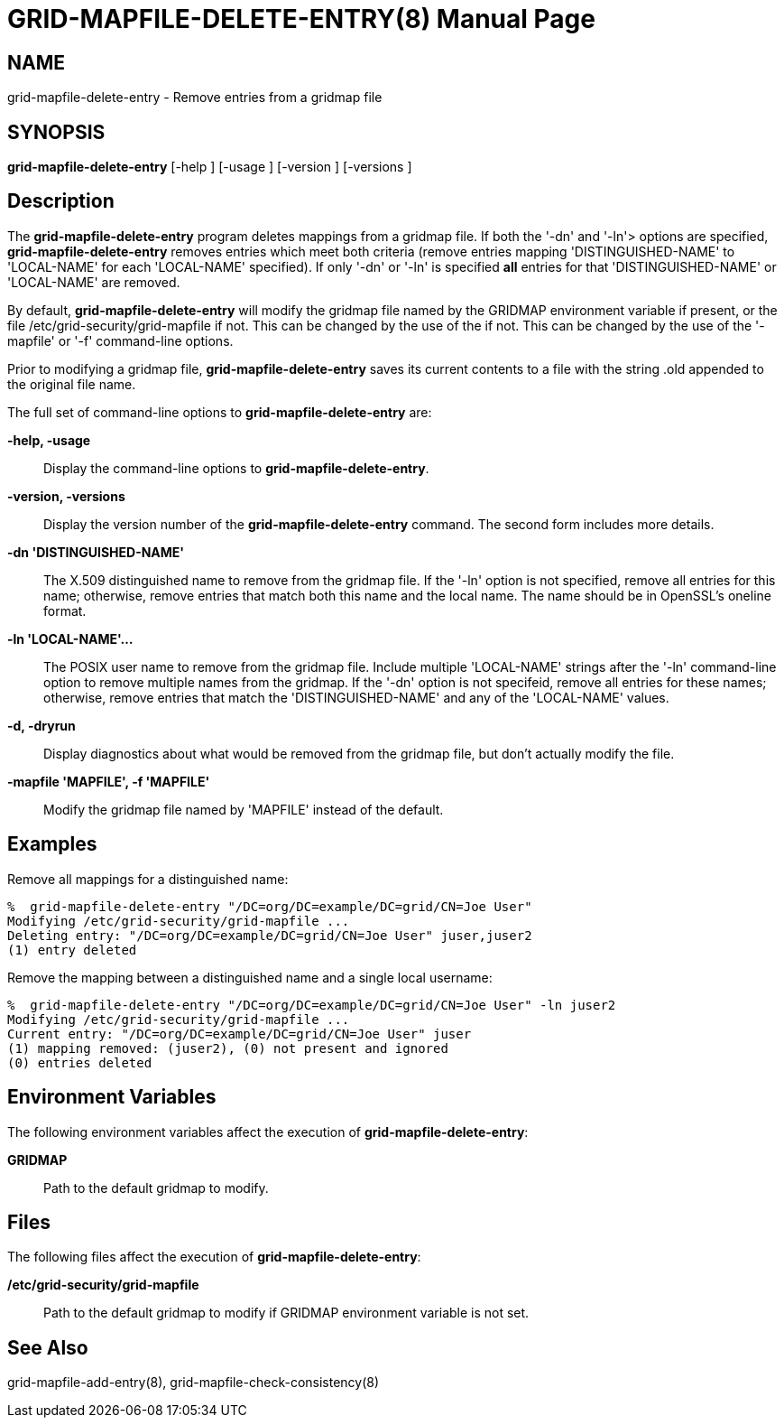 [[grid-mapfile-delete-entry]]

:man source: University of Chicago
= GRID-MAPFILE-DELETE-ENTRY(8) =
:doctype: manpage
:man source: 

== NAME ==
grid-mapfile-delete-entry - Remove entries from a gridmap file

== SYNOPSIS ==
**++grid-mapfile-delete-entry++** [++-help++ ] [++-usage++ ] [++-version++ ] [++-versions++ ] 

== Description ==

The **++grid-mapfile-delete-entry++** program deletes mappings from a
gridmap file. If both the '-dn' and '-ln'> options are specified,
**++grid-mapfile-delete-entry++** removes entries which meet both
criteria (remove entries mapping 'DISTINGUISHED-NAME' to 'LOCAL-NAME'
for each 'LOCAL-NAME' specified). If only '-dn' or '-ln' is specified
**all** entries for that 'DISTINGUISHED-NAME' or 'LOCAL-NAME' are
removed. 

By default, **++grid-mapfile-delete-entry++** will modify the gridmap
file named by the ++GRIDMAP++ environment variable if present, or the
file ++/etc/grid-security/grid-mapfile++ if not. This can be changed by
the use of the  if not. This can be changed by the use of the '-mapfile'
or '-f' command-line options. 

Prior to modifying a gridmap file, **++grid-mapfile-delete-entry++**
saves its current contents to a file with the string ++.old++ appended
to the original file name. 

The full set of command-line options to
**++grid-mapfile-delete-entry++** are: 

**-help, -usage**::
     Display the command-line options to **++grid-mapfile-delete-entry++**.

**-version, -versions**::
     Display the version number of the **++grid-mapfile-delete-entry++** command. The second form includes more details.

**-dn 'DISTINGUISHED-NAME'**::
     The X.509 distinguished name to remove from the gridmap file. If the '-ln' option is not specified, remove all entries for this name; otherwise, remove entries that match both this name and the local name. The name should be in OpenSSL's ++oneline++ format.

**-ln 'LOCAL-NAME'...**::
     The POSIX user name to remove from the gridmap file. Include multiple 'LOCAL-NAME' strings after the '-ln' command-line option to remove multiple names from the gridmap. If the '-dn' option is not specifeid, remove all entries for these names; otherwise, remove entries that match the 'DISTINGUISHED-NAME' and any of the 'LOCAL-NAME' values.

**-d, -dryrun**::
     Display diagnostics about what would be removed from the gridmap file, but don't actually modify the file.

**-mapfile 'MAPFILE', -f 'MAPFILE'**::
     Modify the gridmap file named by 'MAPFILE' instead of the default.



== Examples ==

Remove all mappings for a distinguished name: 

--------
%  grid-mapfile-delete-entry "/DC=org/DC=example/DC=grid/CN=Joe User"
Modifying /etc/grid-security/grid-mapfile ...
Deleting entry: "/DC=org/DC=example/DC=grid/CN=Joe User" juser,juser2
(1) entry deleted
--------


Remove the mapping between a distinguished name and a single local
username: 

--------
%  grid-mapfile-delete-entry "/DC=org/DC=example/DC=grid/CN=Joe User" -ln juser2
Modifying /etc/grid-security/grid-mapfile ...
Current entry: "/DC=org/DC=example/DC=grid/CN=Joe User" juser
(1) mapping removed: (juser2), (0) not present and ignored
(0) entries deleted
--------



== Environment Variables ==

The following environment variables affect the execution of
**++grid-mapfile-delete-entry++**: 

**++GRIDMAP++**::
     Path to the default gridmap to modify.



== Files ==

The following files affect the execution of
**++grid-mapfile-delete-entry++**: 

**++/etc/grid-security/grid-mapfile++**::
     Path to the default gridmap to modify if ++GRIDMAP++ environment variable is not set.



== See Also ==

++grid-mapfile-add-entry(8)++, ++grid-mapfile-check-consistency(8)++ 

